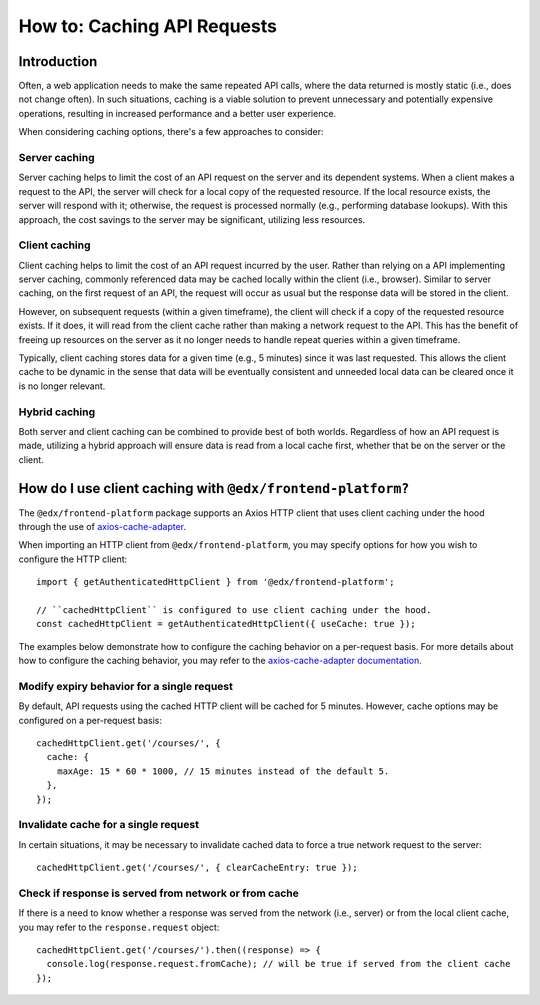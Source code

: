 ############################
How to: Caching API Requests
############################

Introduction
************

Often, a web application needs to make the same repeated API calls, where the data returned is mostly static (i.e., does not change often). In such situations, caching is a viable solution to prevent unnecessary and potentially expensive operations, resulting in increased performance and a better user experience.

When considering caching options, there's a few approaches to consider:

Server caching
==============

Server caching helps to limit the cost of an API request on the server and its dependent systems. When a client makes a request to the API, the server will check for a local copy of the requested resource. If the local resource exists, the server will respond with it; otherwise, the request is processed normally (e.g., performing database lookups). With this approach, the cost savings to the server may be significant, utilizing less resources.

Client caching
==============

Client caching helps to limit the cost of an API request incurred by the user. Rather than relying on a API implementing server caching, commonly referenced data may be cached locally within the client (i.e., browser). Similar to server caching, on the first request of an API, the request will occur as usual but the response data will be stored in the client.

However, on subsequent requests (within a given timeframe), the client will check if a copy of the requested resource exists. If it does, it will read from the client cache rather than making a network request to the API. This has the benefit of freeing up resources on the server as it no longer needs to handle repeat queries within a given timeframe.

Typically, client caching stores data for a given time (e.g., 5 minutes) since it was last requested. This allows the client cache to be dynamic in the sense that data will be eventually consistent and unneeded local data can be cleared once it is no longer relevant.

Hybrid caching
==============

Both server and client caching can be combined to provide best of both worlds. Regardless of how an API request is made, utilizing a hybrid approach will ensure data is read from a local cache first, whether that be on the server or the client.

How do I use client caching with ``@edx/frontend-platform?``
************************************************************

The ``@edx/frontend-platform`` package supports an Axios HTTP client that uses client caching under the hood through the use of `axios-cache-adapter <https://www.npmjs.com/package/axios-cache-adapter>`_.

When importing an HTTP client from ``@edx/frontend-platform``, you may specify options for how you wish to configure the HTTP client::

  import { getAuthenticatedHttpClient } from '@edx/frontend-platform';
  
  // ``cachedHttpClient`` is configured to use client caching under the hood.
  const cachedHttpClient = getAuthenticatedHttpClient({ useCache: true });
  
The examples below demonstrate how to configure the caching behavior on a per-request basis. For more details about how to configure the caching behavior, you may refer to the `axios-cache-adapter documentation <https://www.npmjs.com/package/axios-cache-adapter>`_.
  
Modify expiry behavior for a single request
===========================================

By default, API requests using the cached HTTP client will be cached for 5 minutes. However, cache options may be configured on a per-request basis::

  cachedHttpClient.get('/courses/', {
    cache: {
      maxAge: 15 * 60 * 1000, // 15 minutes instead of the default 5.
    },
  });
  
Invalidate cache for a single request
=====================================

In certain situations, it may be necessary to invalidate cached data to force a true network request to the server::

  cachedHttpClient.get('/courses/', { clearCacheEntry: true });
  
Check if response is served from network or from cache
======================================================

If there is a need to know whether a response was served from the network (i.e., server) or from the local client cache, you may refer to the ``response.request`` object::

  cachedHttpClient.get('/courses/').then((response) => {
    console.log(response.request.fromCache); // will be true if served from the client cache
  });
